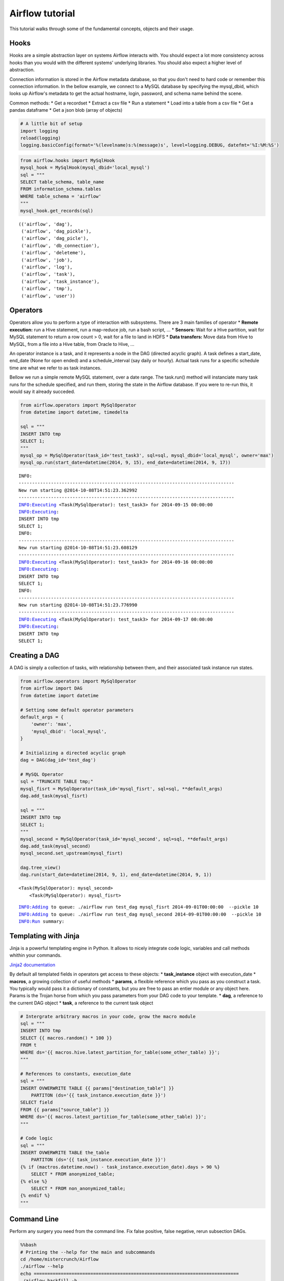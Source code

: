
Airflow tutorial
=============

This tutorial walks through some of the fundamental concepts, objects
and their usage.

Hooks
-----

Hooks are a simple abstraction layer on systems Airflow interacts with. You
should expect a lot more consistency across hooks than you would with
the different systems' underlying libraries. You should also expect a
higher level of abstraction.

Connection information is stored in the Airflow metadata database, so that
you don't need to hard code or remember this connection information. In
the bellow example, we connect to a MySQL database by specifying the
mysql\_dbid, which looks up Airflow's metadata to get the actual hostname,
login, password, and schema name behind the scene.

Common methods: \* Get a recordset \* Extract a csv file \* Run a
statement \* Load into a table from a csv file \* Get a pandas dataframe
\* Get a json blob (array of objects)

.. code:: python

    # A little bit of setup 
    import logging
    reload(logging)
    logging.basicConfig(format='%(levelname)s:%(message)s', level=logging.DEBUG, datefmt='%I:%M:%S')
.. code:: python

    from airflow.hooks import MySqlHook
    mysql_hook = MySqlHook(mysql_dbid='local_mysql')
    sql = """
    SELECT table_schema, table_name 
    FROM information_schema.tables 
    WHERE table_schema = 'airflow'
    """
    mysql_hook.get_records(sql)



.. parsed-literal::

    (('airflow', 'dag'),
     ('airflow', 'dag_pickle'),
     ('airflow', 'dag_picle'),
     ('airflow', 'db_connection'),
     ('airflow', 'deleteme'),
     ('airflow', 'job'),
     ('airflow', 'log'),
     ('airflow', 'task'),
     ('airflow', 'task_instance'),
     ('airflow', 'tmp'),
     ('airflow', 'user'))



Operators
---------

Operators allow you to perform a type of interaction with subsystems.
There are 3 main families of operator \* **Remote execution:** run a
Hive statement, run a map-reduce job, run a bash script, ... \*
**Sensors:** Wait for a Hive partition, wait for MySQL statement to
return a row count > 0, wait for a file to land in HDFS \* **Data
transfers:** Move data from Hive to MySQL, from a file into a Hive
table, from Oracle to Hive, ...

An operator instance is a task, and it represents a node in the DAG
(directed acyclic graph). A task defines a start\_date, end\_date (None
for open ended) and a schedule\_interval (say daily or hourly). Actual
task runs for a specific schedule time are what we refer to as task
instances.

Bellow we run a simple remote MySQL statement, over a date range. The
task.run() method will instanciate many task runs for the schedule
specified, and run them, storing the state in the Airflow database. If you
were to re-run this, it would say it already succeded.

.. code:: python

    from airflow.operators import MySqlOperator
    from datetime import datetime, timedelta
    
    sql = """
    INSERT INTO tmp
    SELECT 1;
    """
    mysql_op = MySqlOperator(task_id='test_task3', sql=sql, mysql_dbid='local_mysql', owner='max')
    mysql_op.run(start_date=datetime(2014, 9, 15), end_date=datetime(2014, 9, 17))

.. parsed-literal::

    INFO:
    --------------------------------------------------------------------------------
    New run starting @2014-10-08T14:51:23.362992
    --------------------------------------------------------------------------------
    INFO:Executing <Task(MySqlOperator): test_task3> for 2014-09-15 00:00:00
    INFO:Executing: 
    INSERT INTO tmp
    SELECT 1;
    INFO:
    --------------------------------------------------------------------------------
    New run starting @2014-10-08T14:51:23.608129
    --------------------------------------------------------------------------------
    INFO:Executing <Task(MySqlOperator): test_task3> for 2014-09-16 00:00:00
    INFO:Executing: 
    INSERT INTO tmp
    SELECT 1;
    INFO:
    --------------------------------------------------------------------------------
    New run starting @2014-10-08T14:51:23.776990
    --------------------------------------------------------------------------------
    INFO:Executing <Task(MySqlOperator): test_task3> for 2014-09-17 00:00:00
    INFO:Executing: 
    INSERT INTO tmp
    SELECT 1;


Creating a DAG
--------------

A DAG is simply a collection of tasks, with relationship between them,
and their associated task instance run states.

.. code:: python

    from airflow.operators import MySqlOperator
    from airflow import DAG
    from datetime import datetime
    
    # Setting some default operator parameters
    default_args = {
        'owner': 'max',
        'mysql_dbid': 'local_mysql',
    }
    
    # Initializing a directed acyclic graph
    dag = DAG(dag_id='test_dag')
    
    # MySQL Operator 
    sql = "TRUNCATE TABLE tmp;"
    mysql_fisrt = MySqlOperator(task_id='mysql_fisrt', sql=sql, **default_args)
    dag.add_task(mysql_fisrt)
    
    sql = """
    INSERT INTO tmp
    SELECT 1;
    """
    mysql_second = MySqlOperator(task_id='mysql_second', sql=sql, **default_args)
    dag.add_task(mysql_second)
    mysql_second.set_upstream(mysql_fisrt)
     
    dag.tree_view()
    dag.run(start_date=datetime(2014, 9, 1), end_date=datetime(2014, 9, 1))


.. parsed-literal::

    <Task(MySqlOperator): mysql_second>
        <Task(MySqlOperator): mysql_fisrt>


.. parsed-literal::

    INFO:Adding to queue: ./airflow run test_dag mysql_fisrt 2014-09-01T00:00:00  --pickle 10  
    INFO:Adding to queue: ./airflow run test_dag mysql_second 2014-09-01T00:00:00  --pickle 10  
    INFO:Run summary:


Templating with Jinja
---------------------

Jinja is a powerful templating engine in Python. It allows to nicely
integrate code logic, variables and call methods whithin your commands.

`Jinja2 documentation <http://jinja.pocoo.org/docs/dev/intro/>`_

By default all templated fields in operators get access to these
objects: \* **task\_instance** object with execution\_date \*
**macros**, a growing collection of useful methods \* **params**, a
flexible reference which you pass as you construct a task. You typically
would pass it a dictionary of constants, but you are free to pass an
entier module or any object here. Params is the Trojan horse from which
you pass parameters from your DAG code to your template. \* **dag**, a
reference to the current DAG object \* **task**, a reference to the
current task object

.. code:: python

    # Intergrate arbitrary macros in your code, grow the macro module
    sql = """
    INSERT INTO tmp
    SELECT {{ macros.random() * 100 }} 
    FROM t 
    WHERE ds='{{ macros.hive.latest_partition_for_table(some_other_table) }}';
    """
    
    # References to constants, execution_date
    sql = """
    INSERT OVWERWRITE TABLE {{ params["destination_table"] }} 
        PARTITON (ds='{{ task_instance.execution_date }}')
    SELECT field 
    FROM {{ params["source_table"] }}
    WHERE ds='{{ macros.latest_partition_for_table(some_other_table) }}';
    """
    
    # Code logic
    sql = """
    INSERT OVWERWRITE TABLE the_table
        PARTITON (ds='{{ task_instance.execution_date }}')
    {% if (mactros.datetime.now() - task_instance.execution_date).days > 90 %}
        SELECT * FROM anonymized_table;
    {% else %}
        SELECT * FROM non_anonymized_table;
    {% endif %}
    """
Command Line
------------

Perform any surgery you need from the command line. Fix false positive,
false negative, rerun subsection DAGs.

.. code:: python

    %%bash
    # Printing the --help for the main and subcommands
    cd /home/mistercrunch/Airflow
    ./airflow --help
    echo ============================================================================
    ./airflow backfill -h
    echo ============================================================================
    ./airflow clear -h
    echo ============================================================================
    ./airflow run -h
    echo ============================================================================
    ./airflow webserver -h
    echo ============================================================================
    ./airflow master -h

.. parsed-literal::

    usage: airflow_bin.py [-h] {backfill,clear,run,webserver,master} ...
    
    positional arguments:
      {backfill,clear,run,webserver,master}
                            sub-command help
        backfill            Run subsections of a DAG for a specified date range
        clear               Clear a set of task instance, as if they never ran
        run                 Run a single task instance
        webserver           Start a Airflow webserver instance
        master              Start a master scheduler instance
    
    optional arguments:
      -h, --help            show this help message and exit
    ============================================================================
    usage: airflow_bin.py backfill [-h] [-t TASK_REGEX] [-s START_DATE] [-e END_DATE] [-m] [-sd SUBDIR] dag_id
    
    positional arguments:
      dag_id                The id of the dag to run
    
    optional arguments:
      -h, --help            show this help message and exit
      -t TASK_REGEX, --task_regex TASK_REGEX
                            The regex to filter specific task_ids to backfill (optional)
      -s START_DATE, --start_date START_DATE
                            Overide start_date YYYY-MM-DD
      -e END_DATE, --end_date END_DATE
                            Overide end_date YYYY-MM-DD
      -m, --mark_success    Mark jobs as succeeded without running them
      -sd SUBDIR, --subdir SUBDIR
                            File location or directory from which to look for the dag
    ============================================================================
    usage: airflow_bin.py clear [-h] [-t TASK_REGEX] [-s START_DATE] [-e END_DATE] [-sd SUBDIR] dag_id
    
    positional arguments:
      dag_id                The id of the dag to run
    
    optional arguments:
      -h, --help            show this help message and exit
      -t TASK_REGEX, --task_regex TASK_REGEX
                            The regex to filter specific task_ids to clear (optional)
      -s START_DATE, --start_date START_DATE
                            Overide start_date YYYY-MM-DD
      -e END_DATE, --end_date END_DATE
                            Overide end_date YYYY-MM-DD
      -sd SUBDIR, --subdir SUBDIR
                            File location or directory from which to look for the dag
    ============================================================================
    usage: airflow_bin.py run [-h] [-sd SUBDIR] [-m] [-f] [-i] [-p PICKLE] dag_id task_id execution_date
    
    positional arguments:
      dag_id                The id of the dag to run
      task_id               The task_id to run
      execution_date        The execution date to run
    
    optional arguments:
      -h, --help            show this help message and exit
      -sd SUBDIR, --subdir SUBDIR
                            File location or directory from which to look for the dag
      -m, --mark_success    Mark jobs as succeeded without running them
      -f, --force           Force a run regardless or previous success
      -i, --ignore_dependencies
                            Ignore upstream and depends_on_past dependencies
      -p PICKLE, --pickle PICKLE
                            Serialized pickle object of the entire dag (used internally)
    ============================================================================
    usage: airflow_bin.py webserver [-h] [-p PORT]
    
    optional arguments:
      -h, --help            show this help message and exit
      -p PORT, --port PORT  Set the port on which to run the web server
    ============================================================================
    usage: airflow_bin.py master [-h] [-d DAG_ID] [-sd SUBDIR]
    
    optional arguments:
      -h, --help            show this help message and exit
      -d DAG_ID, --dag_id DAG_ID
                            The id of the dag to run
      -sd SUBDIR, --subdir SUBDIR
                            File location or directory from which to look for the dag


.. code:: python

    %%bash
    # Example run command
    cd $AIRFLOW_HOME
    ./airflow run example_2 runme_1 2014-09-01 -sd /home/mistercrunch/Airflow/dags/examples/example2.py
    
    # Printing the log
    cat /home/mistercrunch/Airflow/logs/example_2/runme_1/2014-09-01T00:00:00

.. parsed-literal::

    Logging into: /home/mistercrunch/Airflow/logs/example_2/runme_1/2014-09-01T00:00:00
    [2014-10-08 15:11:39,177] {models.py:44} INFO - Filling up the DagBag from /home/mistercrunch/Airflow/dags/examples/example2.py
    [2014-10-08 15:11:39,177] {models.py:53} INFO - Importing /home/mistercrunch/Airflow/dags/examples/example2.py
    [2014-10-08 15:11:39,272] {models.py:325} INFO - 
    --------------------------------------------------------------------------------
    New run starting @2014-10-08T15:11:39.272355
    --------------------------------------------------------------------------------
    [2014-10-08 15:11:39,338] {models.py:359} INFO - Executing <Task(BashOperator): runme_1> for 2014-09-01 00:00:00
    [2014-10-08 15:11:39,343] {bash_operator.py:22} INFO - Runnning command: echo "1: 2014-09-01 00:00:00"
    [2014-10-08 15:11:39,346] {bash_operator.py:28} INFO - Command STDOUT:
    1: 2014-09-01 00:00:00
    


Creating an Operator
--------------------

Deriving BaseOperator is easy. You should create all the operators your
environment needs as building blocks factories for your pipelines.

Here's the source for the MySqlOperator

.. code:: python

    from core.models import BaseOperator                                            
    from core.hooks import MySqlHook                                                
                                                                                    
    class MySqlOperator(BaseOperator):                                              
                                                                                    
        __mapper_args__ = {'polymorphic_identity': 'MySqlOperator'} # SqlAlchemy artifact                                                                           
        template_fields = ('sql',) # the jinja template will be applied to these fields                                                  
                                                                                    
        def __init__(self, sql, mysql_dbid, *args, **kwargs):                       
            super(MySqlOperator, self).__init__(*args, **kwargs)                    
                                                                                    
            self.hook = MySqlHook(mysql_dbid=mysql_dbid)                            
            self.sql = sql                                                          
                                                                                    
        def execute(self, execution_date):                                          
            print('Executing:' + self.sql)                                          
            self.hook.run(self.sql)
Executors
---------

Executors are an abrastraction on top of systems that can run Airflow task
instances. The default LocalExecutor is a simple implementation of
Python's multiprocessing with a simple joinable queue.

Arbitrary executors can be derived from BaseExecutor. Expect a Celery,
Redis/Mesos and other executors to be created soon.

.. code:: python

    # Coming up
